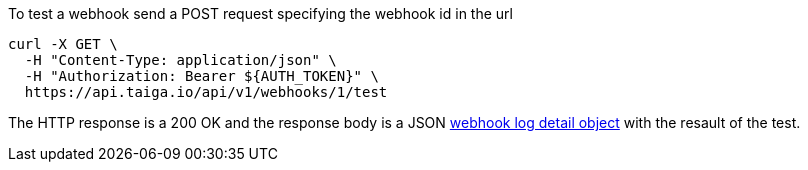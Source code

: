 To test a webhook send a POST request specifying the webhook id in the url

[source,bash]
----
curl -X GET \
  -H "Content-Type: application/json" \
  -H "Authorization: Bearer ${AUTH_TOKEN}" \
  https://api.taiga.io/api/v1/webhooks/1/test
----

The HTTP response is a 200 OK and the response body is a JSON link:#object-webhook-log-detail[webhook log detail object] with the resault of the test.
